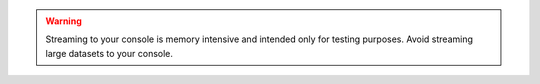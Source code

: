 .. warning::

   Streaming to your console is memory intensive and intended 
   only for testing purposes. Avoid streaming large datasets 
   to your console.
